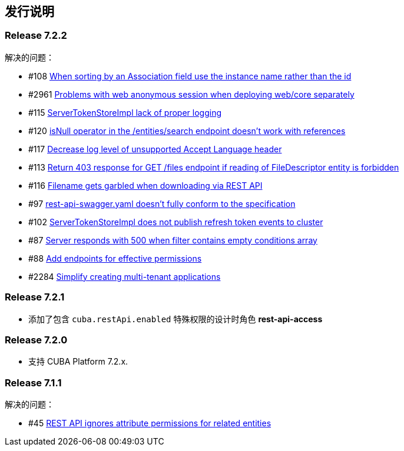 [[release_notes]]
== 发行说明

[discrete]
[[release_7_2_2]]
=== Release 7.2.2

解决的问题：

* #108 https://github.com/cuba-platform/restapi/issues/108[When sorting by an Association field use the instance name rather than the id]
* #2961 https://github.com/cuba-platform/cuba/issues/2961[Problems with web anonymous session when deploying web/core separately]
* #115 https://github.com/cuba-platform/restapi/issues/115[ServerTokenStoreImpl lack of proper logging]
* #120 https://github.com/cuba-platform/restapi/issues/120[isNull operator in the /entities/search endpoint doesn't work with references]
* #117 https://github.com/cuba-platform/restapi/issues/117[Decrease log level of unsupported Accept Language header]
* #113 https://github.com/cuba-platform/restapi/issues/113[Return 403 response for GET /files endpoint if reading of FileDescriptor entity is forbidden]
* #116 https://github.com/cuba-platform/restapi/issues/116[Filename gets garbled when downloading via REST API]
* #97 https://github.com/cuba-platform/restapi/issues/97[rest-api-swagger.yaml doesn't fully conform to the specification]
* #102 https://github.com/cuba-platform/restapi/issues/102[ServerTokenStoreImpl does not publish refresh token events to cluster]
* #87 https://github.com/cuba-platform/restapi/issues/87[Server responds with 500 when filter contains empty conditions array]
* #88 https://github.com/cuba-platform/restapi/issues/88[Add endpoints for effective permissions]
* #2284 https://github.com/cuba-platform/cuba/issues/2284[Simplify creating multi-tenant applications]


[discrete]
[[release_7_2_1]]
=== Release 7.2.1

* 添加了包含 `cuba.restApi.enabled` 特殊权限的设计时角色 *rest-api-access* 

[discrete]
[[release_7_2_0]]
=== Release 7.2.0

* 支持 CUBA Platform 7.2.x.

[discrete]
[[release_7_1_1]]
=== Release 7.1.1

解决的问题：

* #45 https://github.com/cuba-platform/restapi/issues/45[ REST API ignores attribute permissions for related entities]
